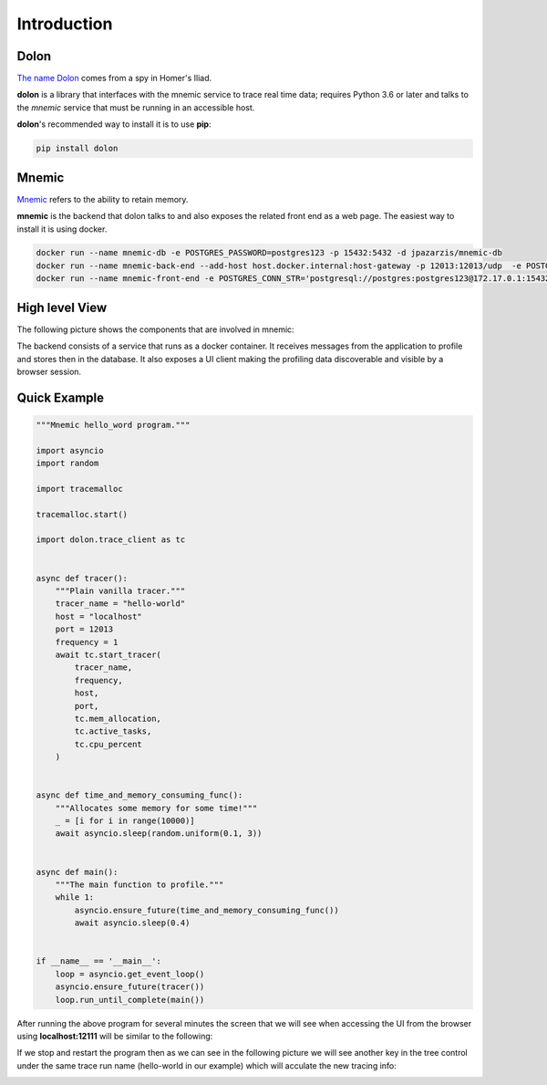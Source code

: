 .. _The name Dolon: https://en.wikipedia.org/wiki/Dolon_(mythology)

.. _Mnemic: https://www.collinsdictionary.com/us/dictionary/english/mnemic


============
Introduction
============



Dolon
-----

`The name Dolon`_ comes from a spy in Homer's Iliad.

**dolon** is a library that interfaces with the mnemic service to trace real
time data; requires Python 3.6 or later and talks to the *mnemic* service that
must be running in an accessible host.

**dolon**'s recommended way to install it is to use **pip**:

.. code-block:: bash

    pip install dolon


Mnemic
------

`Mnemic`_ refers to the ability to retain memory.

**mnemic** is the backend that dolon talks to and also exposes the related
front end as a web page.  The easiest way to install it is using docker.

.. code-block:: bash

        docker run --name mnemic-db -e POSTGRES_PASSWORD=postgres123 -p 15432:5432 -d jpazarzis/mnemic-db
        docker run --name mnemic-back-end --add-host host.docker.internal:host-gateway -p 12013:12013/udp  -e POSTGRES_CONN_STR='postgresql://postgres:postgres123@172.17.0.1:15432/mnemic' -e BACK_END_PORT='12013'  -d jpazarzis/mnemic-backend
        docker run --name mnemic-front-end -e POSTGRES_CONN_STR='postgresql://postgres:postgres123@172.17.0.1:15432/mnemic'  -e FRONT_END_PORT='12111' -p 12111:12111  -d jpazarzis/mnemic-front-end


High level View
---------------

The following picture shows the components that are involved in mnemic:

.. image:: https://user-images.githubusercontent.com/5374948/120810011-a864d700-c518-11eb-8fd2-12995b5e67c5.png
    :width: 400
    :alt: high level view


The backend consists of a service that runs as a docker container. It receives
messages from the application to profile and stores then in the database. It also exposes a UI client making the profiling data discoverable and visible by a browser session.


Quick Example
-------------

.. code-block:: python

    """Mnemic hello_word program."""

    import asyncio
    import random

    import tracemalloc

    tracemalloc.start()

    import dolon.trace_client as tc


    async def tracer():
        """Plain vanilla tracer."""
        tracer_name = "hello-world"
        host = "localhost"
        port = 12013
        frequency = 1
        await tc.start_tracer(
            tracer_name,
            frequency,
            host,
            port,
            tc.mem_allocation,
            tc.active_tasks,
            tc.cpu_percent
        )


    async def time_and_memory_consuming_func():
        """Allocates some memory for some time!"""
        _ = [i for i in range(10000)]
        await asyncio.sleep(random.uniform(0.1, 3))


    async def main():
        """The main function to profile."""
        while 1:
            asyncio.ensure_future(time_and_memory_consuming_func())
            await asyncio.sleep(0.4)


    if __name__ == '__main__':
        loop = asyncio.get_event_loop()
        asyncio.ensure_future(tracer())
        loop.run_until_complete(main())




After running the above program for several minutes the screen that we will
see when accessing the UI from the browser using **localhost:12111** will
be similar to the following:

.. image:: https://user-images.githubusercontent.com/67707281/120404061-84847400-c313-11eb-8c7b-9b6c629d4c67.png
    :width: 400

If we stop and restart the program then as we can see in the following picture
we will see another key in the tree control under the same trace run
name (hello-world in our example) which will acculate the new tracing info:

.. image:: https://user-images.githubusercontent.com/67707281/120406727-88b39000-c319-11eb-93b7-875f1ee96f19.png
    :width: 400
